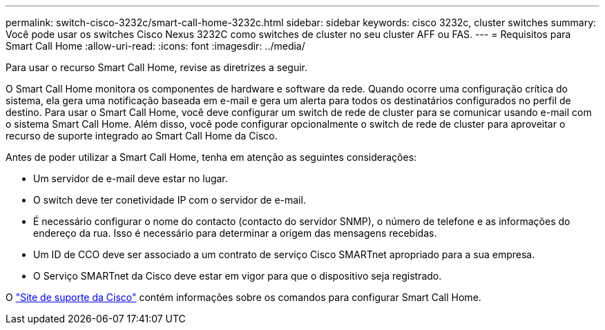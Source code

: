 ---
permalink: switch-cisco-3232c/smart-call-home-3232c.html 
sidebar: sidebar 
keywords: cisco 3232c, cluster switches 
summary: Você pode usar os switches Cisco Nexus 3232C como switches de cluster no seu cluster AFF ou FAS. 
---
= Requisitos para Smart Call Home
:allow-uri-read: 
:icons: font
:imagesdir: ../media/


[role="lead"]
Para usar o recurso Smart Call Home, revise as diretrizes a seguir.

O Smart Call Home monitora os componentes de hardware e software da rede. Quando ocorre uma configuração crítica do sistema, ela gera uma notificação baseada em e-mail e gera um alerta para todos os destinatários configurados no perfil de destino. Para usar o Smart Call Home, você deve configurar um switch de rede de cluster para se comunicar usando e-mail com o sistema Smart Call Home. Além disso, você pode configurar opcionalmente o switch de rede de cluster para aproveitar o recurso de suporte integrado ao Smart Call Home da Cisco.

Antes de poder utilizar a Smart Call Home, tenha em atenção as seguintes considerações:

* Um servidor de e-mail deve estar no lugar.
* O switch deve ter conetividade IP com o servidor de e-mail.
* É necessário configurar o nome do contacto (contacto do servidor SNMP), o número de telefone e as informações do endereço da rua. Isso é necessário para determinar a origem das mensagens recebidas.
* Um ID de CCO deve ser associado a um contrato de serviço Cisco SMARTnet apropriado para a sua empresa.
* O Serviço SMARTnet da Cisco deve estar em vigor para que o dispositivo seja registrado.


O http://www.cisco.com/c/en/us/products/switches/index.html["Site de suporte da Cisco"^] contém informações sobre os comandos para configurar Smart Call Home.
